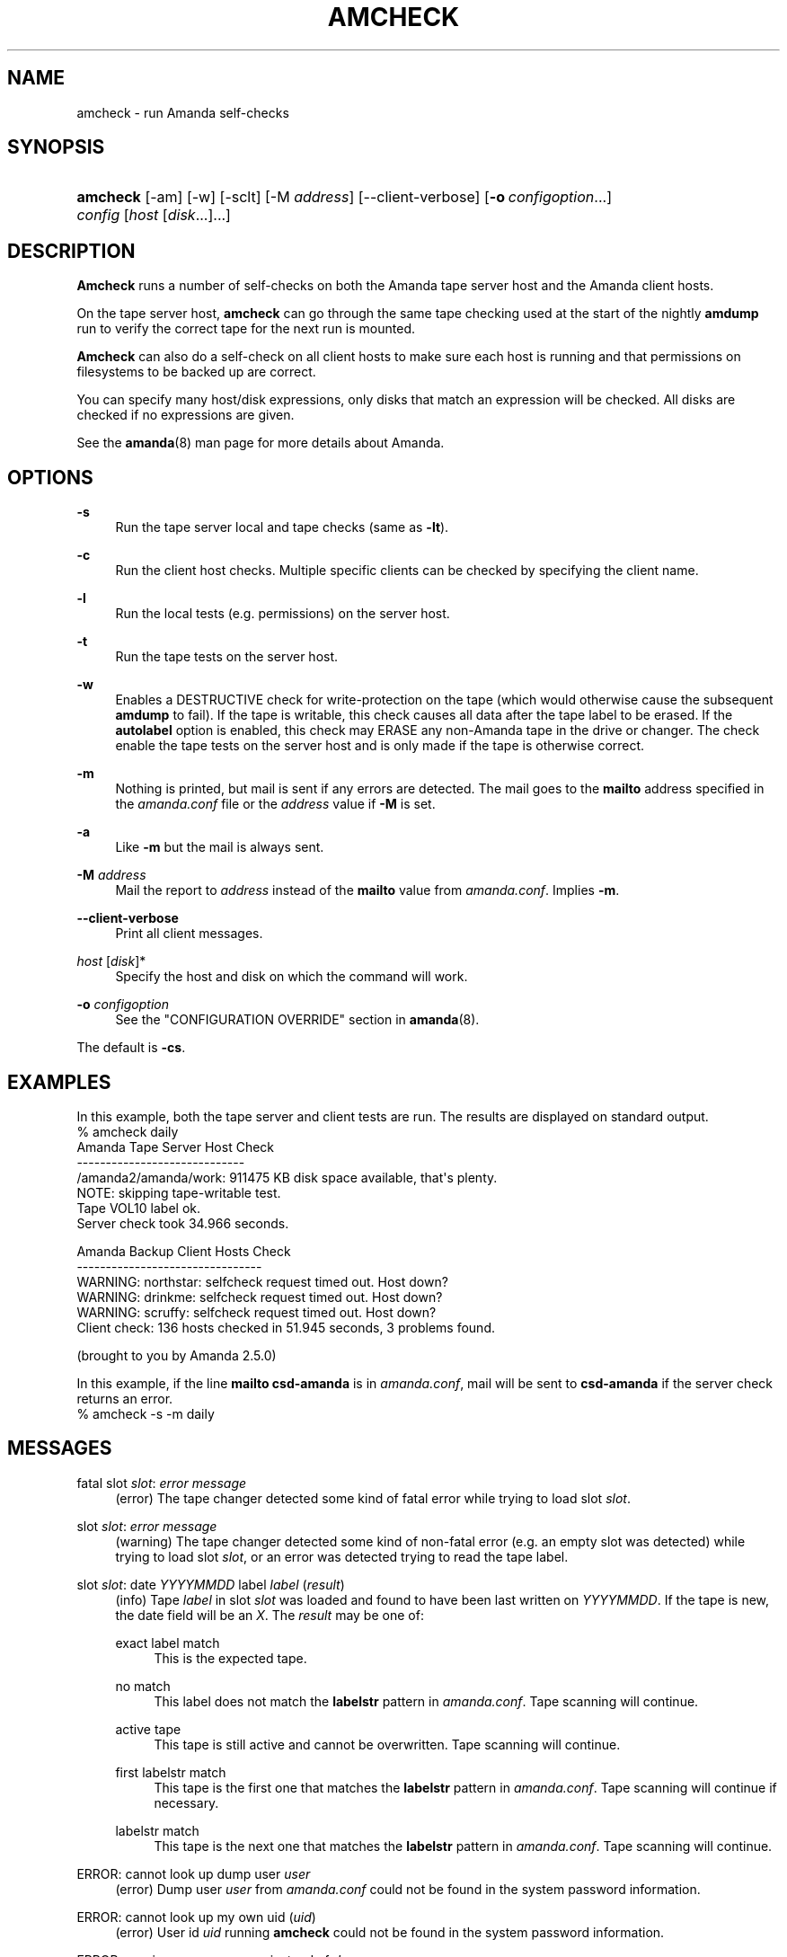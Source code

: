 '\" t
.\"     Title: amcheck
.\"    Author: James da Silva <jds@amanda.org>
.\" Generator: DocBook XSL Stylesheets v1.76.1 <http://docbook.sf.net/>
.\"      Date: 07/25/2012
.\"    Manual: System Administration Commands
.\"    Source: Amanda 3.3.2
.\"  Language: English
.\"
.TH "AMCHECK" "8" "07/25/2012" "Amanda 3\&.3\&.2" "System Administration Commands"
.\" -----------------------------------------------------------------
.\" * Define some portability stuff
.\" -----------------------------------------------------------------
.\" ~~~~~~~~~~~~~~~~~~~~~~~~~~~~~~~~~~~~~~~~~~~~~~~~~~~~~~~~~~~~~~~~~
.\" http://bugs.debian.org/507673
.\" http://lists.gnu.org/archive/html/groff/2009-02/msg00013.html
.\" ~~~~~~~~~~~~~~~~~~~~~~~~~~~~~~~~~~~~~~~~~~~~~~~~~~~~~~~~~~~~~~~~~
.ie \n(.g .ds Aq \(aq
.el       .ds Aq '
.\" -----------------------------------------------------------------
.\" * set default formatting
.\" -----------------------------------------------------------------
.\" disable hyphenation
.nh
.\" disable justification (adjust text to left margin only)
.ad l
.\" -----------------------------------------------------------------
.\" * MAIN CONTENT STARTS HERE *
.\" -----------------------------------------------------------------
.SH "NAME"
amcheck \- run Amanda self\-checks
.SH "SYNOPSIS"
.HP \w'\fBamcheck\fR\ 'u
\fBamcheck\fR [\-am] [\-w] [\-sclt] [\-M\ \fIaddress\fR] [\-\-client\-verbose] [\fB\-o\fR\ \fIconfigoption\fR...] \fIconfig\fR [\fIhost\fR\ [\fIdisk\fR...]...]
.SH "DESCRIPTION"
.PP
\fBAmcheck\fR
runs a number of self\-checks on both the Amanda tape server host and the Amanda client hosts\&.
.PP
On the tape server host,
\fBamcheck\fR
can go through the same tape checking used at the start of the nightly
\fBamdump\fR
run to verify the correct tape for the next run is mounted\&.
.PP
\fBAmcheck\fR
can also do a self\-check on all client hosts to make sure each host is running and that permissions on filesystems to be backed up are correct\&.
.PP
You can specify many host/disk expressions, only disks that match an expression will be checked\&. All disks are checked if no expressions are given\&.
.PP
See the
\fBamanda\fR(8)
man page for more details about Amanda\&.
.SH "OPTIONS"
.PP
\fB\-s\fR
.RS 4
Run the tape server local and tape checks (same as
\fB\-lt\fR)\&.
.RE
.PP
\fB\-c\fR
.RS 4
Run the client host checks\&. Multiple specific clients can be checked by specifying the client name\&.
.RE
.PP
\fB\-l\fR
.RS 4
Run the local tests (e\&.g\&. permissions) on the server host\&.
.RE
.PP
\fB\-t\fR
.RS 4
Run the tape tests on the server host\&.
.RE
.PP
\fB\-w\fR
.RS 4
Enables a DESTRUCTIVE check for write\-protection on the tape (which would otherwise cause the subsequent
\fBamdump\fR
to fail)\&. If the tape is writable, this check causes all data after the tape label to be erased\&. If the
\fBautolabel\fR
option is enabled, this check may ERASE any non\-Amanda tape in the drive or changer\&. The check enable the tape tests on the server host and is only made if the tape is otherwise correct\&.
.RE
.PP
\fB\-m\fR
.RS 4
Nothing is printed, but mail is sent if any errors are detected\&. The mail goes to the
\fBmailto\fR
address specified in the
\fIamanda\&.conf\fR
file or the
\fIaddress\fR
value if
\fB\-M\fR
is set\&.
.RE
.PP
\fB\-a\fR
.RS 4
Like
\fB\-m\fR
but the mail is always sent\&.
.RE
.PP
\fB\-M\fR \fIaddress\fR
.RS 4
Mail the report to
\fIaddress\fR
instead of the
\fBmailto\fR
value from
\fIamanda\&.conf\fR\&. Implies
\fB\-m\fR\&.
.RE
.PP
\fB\-\-client\-verbose\fR
.RS 4
Print all client messages\&.
.RE
.PP
\fIhost\fR [\fIdisk\fR]*
.RS 4
Specify the host and disk on which the command will work\&.
.RE
.PP
\fB\-o \fR\fB\fIconfigoption\fR\fR
.RS 4
See the "CONFIGURATION OVERRIDE" section in
\fBamanda\fR(8)\&.
.RE
.PP
The default is
\fB\-cs\fR\&.
.SH "EXAMPLES"
.PP
In this example, both the tape server and client tests are run\&. The results are displayed on standard output\&.
.nf
% amcheck daily
Amanda Tape Server Host Check
\-\-\-\-\-\-\-\-\-\-\-\-\-\-\-\-\-\-\-\-\-\-\-\-\-\-\-\-\-
/amanda2/amanda/work: 911475 KB disk space available, that\*(Aqs plenty\&.
NOTE: skipping tape\-writable test\&.
Tape VOL10 label ok\&.
Server check took 34\&.966 seconds\&.

Amanda Backup Client Hosts Check
\-\-\-\-\-\-\-\-\-\-\-\-\-\-\-\-\-\-\-\-\-\-\-\-\-\-\-\-\-\-\-\-
WARNING: northstar: selfcheck request timed out\&.  Host down?
WARNING: drinkme: selfcheck request timed out\&.  Host down?
WARNING: scruffy: selfcheck request timed out\&.  Host down?
Client check: 136 hosts checked in 51\&.945 seconds, 3 problems found\&.

(brought to you by Amanda 2\&.5\&.0) 
.fi
.PP
In this example, if the line
\fBmailto csd\-amanda\fR
is in
\fIamanda\&.conf\fR, mail will be sent to
\fBcsd\-amanda\fR
if the server check returns an error\&.
.nf
% amcheck \-s \-m daily 
.fi
.SH "MESSAGES"
.PP
fatal slot \fIslot\fR: \fIerror message\fR
.RS 4
(error) The tape changer detected some kind of fatal error while trying to load slot
\fIslot\fR\&.
.RE
.PP
slot \fIslot\fR: \fIerror message\fR
.RS 4
(warning) The tape changer detected some kind of non\-fatal error (e\&.g\&. an empty slot was detected) while trying to load slot
\fIslot\fR, or an error was detected trying to read the tape label\&.
.RE
.PP
slot \fIslot\fR: date \fIYYYYMMDD\fR label \fIlabel\fR (\fIresult\fR)
.RS 4
(info) Tape
\fIlabel\fR
in slot
\fIslot\fR
was loaded and found to have been last written on
\fIYYYYMMDD\fR\&. If the tape is new, the date field will be an
\fIX\fR\&. The
\fIresult\fR
may be one of:
.PP
exact label match
.RS 4
This is the expected tape\&.
.RE
.PP
no match
.RS 4
This label does not match the
\fBlabelstr\fR
pattern in
\fIamanda\&.conf\fR\&. Tape scanning will continue\&.
.RE
.PP
active tape
.RS 4
This tape is still active and cannot be overwritten\&. Tape scanning will continue\&.
.RE
.PP
first labelstr match
.RS 4
This tape is the first one that matches the
\fBlabelstr\fR
pattern in
\fIamanda\&.conf\fR\&. Tape scanning will continue if necessary\&.
.RE
.PP
labelstr match
.RS 4
This tape is the next one that matches the
\fBlabelstr\fR
pattern in
\fIamanda\&.conf\fR\&. Tape scanning will continue\&.
.RE
.sp
.RE
.PP
ERROR: cannot look up dump user \fIuser\fR
.RS 4
(error) Dump user
\fIuser\fR
from
\fIamanda\&.conf\fR
could not be found in the system password information\&.
.RE
.PP
ERROR: cannot look up my own uid (\fIuid\fR)
.RS 4
(error) User id
\fIuid\fR
running
\fBamcheck\fR
could not be found in the system password information\&.
.RE
.PP
ERROR: running as user \fIrunuser\fR instead of \fIdumpuser\fR
.RS 4
(error)
\fBAmcheck\fR
should be run as the dump user
\fIdumpuser\fR
from
\fIamanda\&.conf\fR
instead of
\fIrunuser\fR\&.
.RE
.PP
ERROR: program dir \fIdirectory\fR: not accessible
.RS 4
(error) The directory Amanda expects to find its auxiliary programs in,
\fIdirectory\fR, is not accessible\&.
.RE
.PP
ERROR: program \fIprogram\fR: does not exist
.RS 4
(error) Program
\fIprogram\fR
needed on the tape server could not be found\&.
.RE
.PP
ERROR: program \fIprogram\fR: not a file
.RS 4
(error) Program
\fIprogram\fR
needed on the tape server exists but is not a file\&.
.RE
.PP
ERROR: program \fIprogram\fR: not executable
.RS 4
(error) Program
\fIprogram\fR
needed on the tape server exists but is not executable\&.
.RE
.PP
WARNING: program \fIprogram\fR: not setuid\-root
.RS 4
(warning) Program
\fIprogram\fR
needed on the tape server exists but should be owned by user "root" and setuid\&.
.RE
.PP
ERROR: \fIXXX\fR dir \fIdirectory\fR: not writable
.RS 4
(error) Directory
\fIdirectory\fR
is either not writable, i\&.e\&. the dump user will not be able to create or remove files, or cannot be accessed, perhaps because a parent directory does not allow search permission\&. The
\fIXXX\fR
may be:
.PP
log
.RS 4
for the Amanda log directory (see
\fBlogdir\fR
in
\fBamanda\&.conf\fR)
.RE
.PP
oldlog
.RS 4
for the directory that holds the old log files (see
\fBlogdir\fR
in
\fBamanda\&.conf\fR)
.RE
.PP
info
.RS 4
for an Amanda database information directory (see
\fBcurinfo\fR
in
\fBamanda\&.conf\fR) or
.RE
.PP
index
.RS 4
for an Amanda index directory (see
\fBindexdir\fR
in
\fBamanda\&.conf\fR)
.RE
.PP
tapelist
.RS 4
for the
\fBtapelist\fR(5)
.RE
.sp
.RE
.PP
NOTE: \fIXXX\fR dir \fIdirectory\fR: does not exist
.RS 4
(info) A database (info) or index directory does not exist or cannot be accessed\&. This might just mean this is a new client or disk, but if that is not the case, this should be treated as an error\&.
.RE
.PP
NOTE: it will be created on the next run
.RS 4
(info) This indicates the info directory listed in the previous message will be created on the next run\&.
.RE
.PP
ERROR: \fIXXX\fR dir \fIname\fR: not a directory
.RS 4
(error)
\fBAmcheck\fR
expected
\fIname\fR
to be a directory, but it is something else (e\&.g\&. file)\&.
.RE
.PP
WARNING: info file file: does not exist
.RS 4
(warning) File
\fIfile\fR
does not exist in the text format database\&. Since the parent directories do exist, the file should already have been created\&.
.RE
.PP
ERROR: info file name: not a file
.RS 4
(error)
\fBAmcheck\fR
expected
\fIname\fR
to be a file, but it is something else (e\&.g\&. file)\&.
.RE
.PP
ERROR: info file file: not readable
.RS 4
(error) The text format database file
\fIfile\fR
is not readable\&.
.RE
.PP
ERROR: log file file: not writable
.RS 4
(error) Log file
\fIfile\fR
(file
\fBlog\fR
in
\fBlogdir\fR
from
\fBamanda\&.conf\fR) is either not writable, or cannot be accessed, perhaps because a parent directory does not allow search permission\&.
.RE
.PP
ERROR: tape list \fItapelist\fR: not writable
.RS 4
(error)
\fBtapelist\fR(5)
is not writable or was not found\&.
.RE
.PP
ERROR: tape list \fItapelist\fR: parse error
.RS 4
(error)
\fBtapelist\fR(5)
could not be read or parsed\&.
.RE
.PP
WARNING: tapedev is /dev/null, dumps will be thrown away
.RS 4
(warning) The
\fBtapedev\fR
parameter in
\fBamanda\&.conf\fR
is set to
/dev/null
and Amanda uses that when debugging to throw all the dump images away\&.
.RE
.PP
WARNING: hold file file exists
.RS 4
(info) Hold file
\fIfile\fR
exists and will cause
\fBamdump\fR
to pause at the beginning until it is removed\&.
.RE
.PP
ERROR: holding disk \fIdisk\fR: statfs: \fIerror message\fR
.RS 4
(error) An error was returned from the
\fIstatfs\fR
system call on holding disk
\fIdisk\fR
(maybe because it does not exist)\&.
.RE
.PP
ERROR: holding disk \fIdisk\fR: not writable
.RS 4
(error) Holding disk
\fIdisk\fR, is not writable, probably because the caller does not have write permission or a parent directory does not allow search permission\&.
.RE
.PP
WARNING: holding disk \fIdisk\fR: available space unknown \fIN\fR KB requested\&.
.RS 4
(warning)
\fBAmcheck\fR
could not determine the amount of available space on holding disk
\fIdisk\fR
to see if there were at least
\fIN\fR
KBytes available\&.
.RE
.PP
WARNING: holding disk \fIdisk\fR: only \fIF\fR KB free (\fIR\fR KB requested)\&.
.RS 4
(warning)
\fIamanda\&.conf\fR
requested
\fIR\fR
KBytes of free space on holding disk
\fIdisk\fR, but only
\fIF\fR
KBytes were available\&. 10 MBytes is subtracted for each backup process (see the
\fBinparallel\fR
\fIamanda\&.conf\fR
option) to allow for unexpected overruns\&.
.if n \{\
.sp
.\}
.RS 4
.it 1 an-trap
.nr an-no-space-flag 1
.nr an-break-flag 1
.br
.ps +1
\fBNote\fR
.ps -1
.br
Even though this message is listed as a warning, it causes
\fBamcheck\fR
to exit with a non\-zero status\&.
.sp .5v
.RE
.RE
.PP
Holding disk \fIdisk\fR: \fIN\fR KB disk space available, that\*(Aqs plenty\&.
.RS 4
(info) There was sufficient free space on holding disk
\fIdisk\fR\&.
.RE
.PP
WARNING: holding disk \fIdisk\fR: only \fIF\fR KB free, using nothing
.RS 4
(warning) Holding disk
\fIdisk\fR
has
\fIF\fR
KBytes of free space, but that is not enough for what is requested in
\fIamanda\&.conf\fR\&.
.RE
.PP
Holding disk \fIdisk\fR: \fIF\fR KB disk space available, using \fIU\fR KB
.RS 4
(info) Holding disk
\fIdisk\fR
has
\fIF\fR
KBytes of free space and Amanda will be using up to
\fIU\fR
Kbytes\&.
.RE
.PP
WARNING: if a tape changer is not available, runtapes must be set to 1\&.
.RS 4
(warning) The
\fBruntapes\fR
\fIamanda\&.conf\fR
option must be set to 1 if the
\fBtpchanger\fR
\fIamanda\&.conf\fR
option is not set\&.
.RE
.PP
ERROR: \fIerror message\fR\&.
.RS 4
(error) An error was detected while initializing the tape changer\&.
.RE
.PP
ERROR: \fItape device\fR: \fIerror message\fR\&.
.RS 4
(error) An error was detected while processing the tape label\&.
.RE
.PP
ERROR: cannot overwrite active tape \fIlabel\fR\&.
.RS 4
(error) Tape
\fIlabel\fR
is still active and cannot be used\&.
.RE
.PP
ERROR: label \fIlabel\fR doesn\*(Aqt match labelstr \fIpattern\fR \&.
.RS 4
(error) The label on tape
\fIlabel\fR
does not match the
\fBlabelstr\fR
\fIamanda\&.conf\fR
option\&.
.RE
.PP
(expecting a new tape)
.RS 4
(info) The tape is not OK and a new tape was expected\&.
.RE
.PP
(expecting tape \fIlabel\fR or a new tape)
.RS 4
(info) The tape is not OK and either tape
\fIlabel\fR
or a new tape was expected\&.
.RE
.PP
ERROR: tape \fIlabel\fR label ok, but is not writable\&.
.RS 4
(error) Tape
\fIlabel\fR
is OK, but the write enable test failed\&.
.RE
.PP
Tape \fIlabel\fR is writable\&.
.RS 4
(info) Tape
\fIlabel\fR
is OK and the write enable test succeeded\&.
.RE
.PP
NOTE: skipping tape\-writable test\&.
.RS 4
(info) The tape write test (see the
\fB\-w\fR
option) was not enabled\&.
.RE
.PP
WARNING: skipping tape test because amdump or amflush seem to be running, WARNING: if they are not, you must run amcleanup
.RS 4
(warning) It looked to
\fBamcheck\fR
like either
\fBamdump\fR
or
\fBamflush\fR
were running because a log file or amdump file exists\&. If they are not running, you probably need to run
\fBamcleanup\fR
to clear up a previous failure\&. Otherwise, you need to wait until they complete before running
\fBamcheck\fR\&.
.RE
.PP
NOTE: skipping tape checks
.RS 4
(info) The tape tests are being skipped because you used the
\fB\-t\fR
command line option\&.
.RE
.PP
WARNING: \fIcompress\fR is not executable, server\-compression and indexing will not work
.RS 4
(warning) Compression program
\fIcompress\fR
is not executable, so compression on the tape server host and creating index files will not work\&.
.RE
.PP
Tape \fIlabel\fR label ok\&.
.RS 4
(info) Tape
\fIlabel\fR
is OK for the next run\&.
.RE
.PP
Server check took \fIS\fR seconds\&.
.RS 4
(info) Reports how long the tape server host checks took\&.
.RE
.PP
ERROR: \fIhost\fR: could not resolve hostname
.RS 4
(error) Could not look up client hostname
\fIhost\fR\&.
.RE
.PP
Client check: \fIH\fR hosts checked in \fIS\fR seconds, \fIN\fR problems found\&.
.RS 4
(info) Reports the number of client hosts checked, how long it took and the number of errors detected\&.
.RE
.PP
WARNING: \fIhost\fR: selfcheck request timed out\&. Host down?
.RS 4
(warning) There was no response from
\fIhost\fR
when trying to do the client checks\&. The host might really be down or it might not be configured properly\&.
.RE
.PP
ERROR: \fIhost\fR NAK: \fImessage\fR
.RS 4
(error)
\fIHost\fR
reported a negative acknowledgment error of
\fImessage\fR
to the status check request\&.
.RE
.PP
ERROR: \fIhost\fR NAK: [NAK parse failed]
.RS 4
(error)
\fBAmcheck\fR
could not parse the negative acknowledgment error from
\fIhost\fR\&. There might be an Amanda version mismatch between the host running
\fBamcheck\fR
and
\fIhost\fR\&.
.RE
.PP
ERROR: \fIhost\fR [mutual\-authentication failed]
.RS 4
(error) Kerberos authentication failed while contacting
\fIhost\fR\&.
.RE
.PP
ERROR: \fIhost\fR: \fImessage\fR
.RS 4
(error) Error
\fImessage\fR
was reported by the status check on
\fIhost\fR\&.
.RE
.SH "EXIT CODE"

The exit code of \fBamcheck\fR is one of:
.nf
 0  = success
 1  = error
.fi
.SH "SEE ALSO"
.PP
\fBamanda\fR(8),
\fBamanda.conf\fR(5),
\fBamdump\fR(8)
.PP
The Amanda Wiki:
: http://wiki.zmanda.com/
.SH "AUTHORS"
.PP
\fBJames da Silva\fR <\&jds@amanda\&.org\&>
.PP
\fBStefan G\&. Weichinger\fR <\&sgw@amanda\&.org\&>
